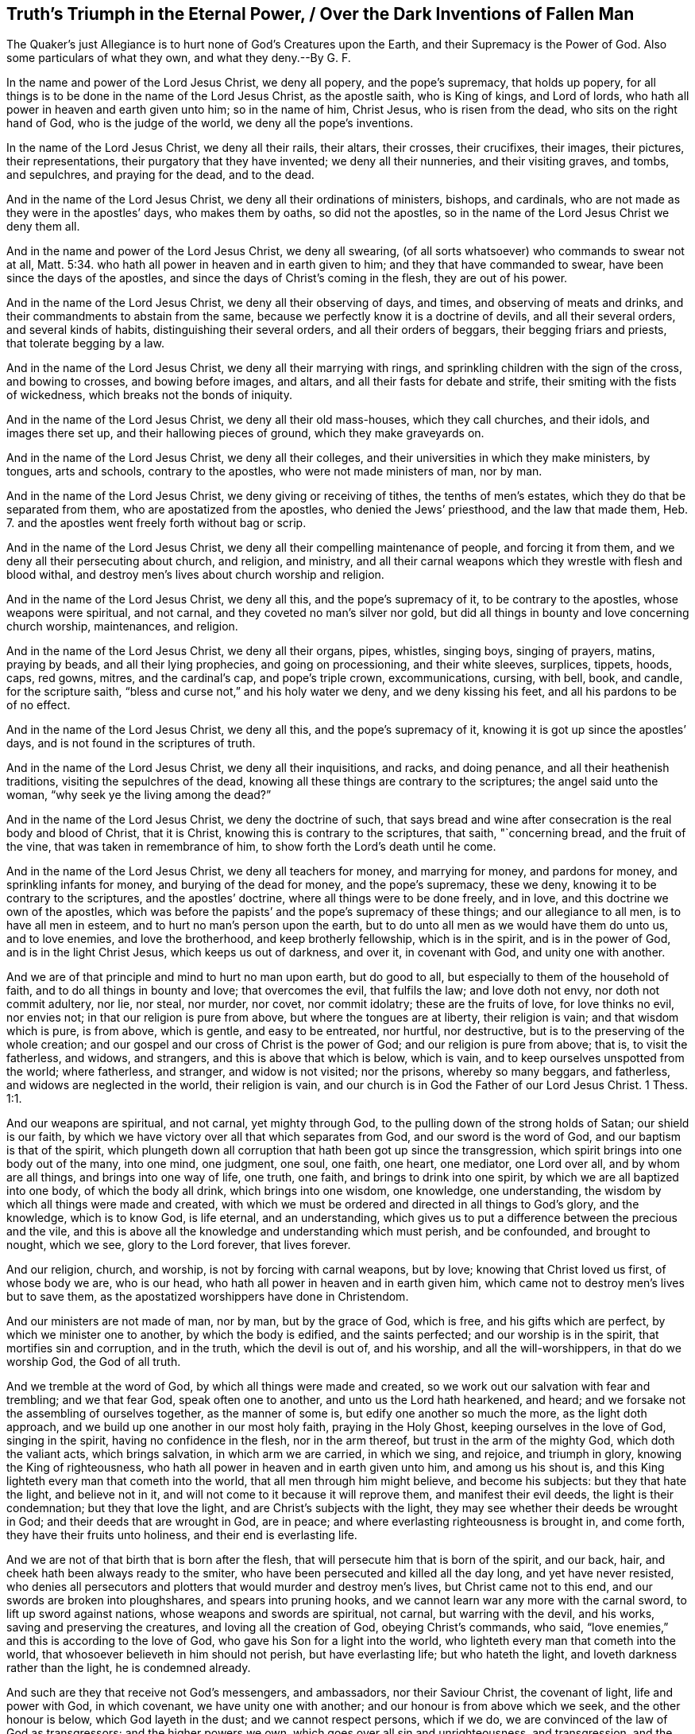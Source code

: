 == Truth`'s Triumph in the Eternal Power, / Over the Dark Inventions of Fallen Man

[.heading-continuation-blurb]
The Quaker`'s just Allegiance is to hurt none of God`'s Creatures upon the Earth,
and their Supremacy is the Power of God.
Also some particulars of what they own, and what they deny.--By G. F.

In the name and power of the Lord Jesus Christ, we deny all popery,
and the pope`'s supremacy, that holds up popery,
for all things is to be done in the name of the Lord Jesus Christ, as the apostle saith,
who is King of kings, and Lord of lords,
who hath all power in heaven and earth given unto him; so in the name of him,
Christ Jesus, who is risen from the dead, who sits on the right hand of God,
who is the judge of the world, we deny all the pope`'s inventions.

In the name of the Lord Jesus Christ, we deny all their rails, their altars,
their crosses, their crucifixes, their images, their pictures, their representations,
their purgatory that they have invented; we deny all their nunneries,
and their visiting graves, and tombs, and sepulchres, and praying for the dead,
and to the dead.

And in the name of the Lord Jesus Christ, we deny all their ordinations of ministers,
bishops, and cardinals, who are not made as they were in the apostles`' days,
who makes them by oaths, so did not the apostles,
so in the name of the Lord Jesus Christ we deny them all.

And in the name and power of the Lord Jesus Christ, we deny all swearing,
(of all sorts whatsoever) who commands to swear not at all, Matt. 5:34.
who hath all power in heaven and in earth given to him;
and they that have commanded to swear, have been since the days of the apostles,
and since the days of Christ`'s coming in the flesh, they are out of his power.

And in the name of the Lord Jesus Christ, we deny all their observing of days, and times,
and observing of meats and drinks, and their commandments to abstain from the same,
because we perfectly know it is a doctrine of devils, and all their several orders,
and several kinds of habits, distinguishing their several orders,
and all their orders of beggars, their begging friars and priests,
that tolerate begging by a law.

And in the name of the Lord Jesus Christ, we deny all their marrying with rings,
and sprinkling children with the sign of the cross, and bowing to crosses,
and bowing before images, and altars, and all their fasts for debate and strife,
their smiting with the fists of wickedness, which breaks not the bonds of iniquity.

And in the name of the Lord Jesus Christ, we deny all their old mass-houses,
which they call churches, and their idols, and images there set up,
and their hallowing pieces of ground, which they make graveyards on.

And in the name of the Lord Jesus Christ, we deny all their colleges,
and their universities in which they make ministers, by tongues, arts and schools,
contrary to the apostles, who were not made ministers of man, nor by man.

And in the name of the Lord Jesus Christ, we deny giving or receiving of tithes,
the tenths of men`'s estates, which they do that be separated from them,
who are apostatized from the apostles, who denied the Jews`' priesthood,
and the law that made them, Heb. 7.
and the apostles went freely forth without bag or scrip.

And in the name of the Lord Jesus Christ,
we deny all their compelling maintenance of people, and forcing it from them,
and we deny all their persecuting about church, and religion, and ministry,
and all their carnal weapons which they wrestle with flesh and blood withal,
and destroy men`'s lives about church worship and religion.

And in the name of the Lord Jesus Christ, we deny all this,
and the pope`'s supremacy of it, to be contrary to the apostles,
whose weapons were spiritual, and not carnal, and they coveted no man`'s silver nor gold,
but did all things in bounty and love concerning church worship, maintenances,
and religion.

And in the name of the Lord Jesus Christ, we deny all their organs, pipes, whistles,
singing boys, singing of prayers, matins, praying by beads,
and all their lying prophecies, and going on processioning, and their white sleeves,
surplices, tippets, hoods, caps, red gowns, mitres, and the cardinal`'s cap,
and pope`'s triple crown, excommunications, cursing, with bell, book, and candle,
for the scripture saith, "`bless and curse not,`" and his holy water we deny,
and we deny kissing his feet, and all his pardons to be of no effect.

And in the name of the Lord Jesus Christ, we deny all this,
and the pope`'s supremacy of it, knowing it is got up since the apostles`' days,
and is not found in the scriptures of truth.

And in the name of the Lord Jesus Christ, we deny all their inquisitions, and racks,
and doing penance, and all their heathenish traditions,
visiting the sepulchres of the dead,
knowing all these things are contrary to the scriptures; the angel said unto the woman,
"`why seek ye the living among the dead?`"

And in the name of the Lord Jesus Christ, we deny the doctrine of such,
that says bread and wine after consecration is the real body and blood of Christ,
that it is Christ, knowing this is contrary to the scriptures, that saith,
"`concerning bread, and the fruit of the vine, that was taken in remembrance of him,
to show forth the Lord`'s death until he come.

And in the name of the Lord Jesus Christ, we deny all teachers for money,
and marrying for money, and pardons for money, and sprinkling infants for money,
and burying of the dead for money, and the pope`'s supremacy, these we deny,
knowing it to be contrary to the scriptures, and the apostles`' doctrine,
where all things were to be done freely, and in love,
and this doctrine we own of the apostles,
which was before the papists`' and the pope`'s supremacy of these things;
and our allegiance to all men, is to have all men in esteem,
and to hurt no man`'s person upon the earth,
but to do unto all men as we would have them do unto us, and to love enemies,
and love the brotherhood, and keep brotherly fellowship, which is in the spirit,
and is in the power of God, and is in the light Christ Jesus,
which keeps us out of darkness, and over it, in covenant with God,
and unity one with another.

And we are of that principle and mind to hurt no man upon earth, but do good to all,
but especially to them of the household of faith,
and to do all things in bounty and love; that overcomes the evil, that fulfils the law;
and love doth not envy, nor doth not commit adultery, nor lie, nor steal, nor murder,
nor covet, nor commit idolatry; these are the fruits of love, for love thinks no evil,
nor envies not; in that our religion is pure from above,
but where the tongues are at liberty, their religion is vain;
and that wisdom which is pure, is from above, which is gentle, and easy to be entreated,
nor hurtful, nor destructive, but is to the preserving of the whole creation;
and our gospel and our cross of Christ is the power of God;
and our religion is pure from above; that is, to visit the fatherless, and widows,
and strangers, and this is above that which is below, which is vain,
and to keep ourselves unspotted from the world; where fatherless, and stranger,
and widow is not visited; nor the prisons, whereby so many beggars, and fatherless,
and widows are neglected in the world, their religion is vain,
and our church is in God the Father of our Lord Jesus Christ. 1 Thess. 1:1.

And our weapons are spiritual, and not carnal, yet mighty through God,
to the pulling down of the strong holds of Satan; our shield is our faith,
by which we have victory over all that which separates from God,
and our sword is the word of God, and our baptism is that of the spirit,
which plungeth down all corruption that hath been got up since the transgression,
which spirit brings into one body out of the many, into one mind, one judgment, one soul,
one faith, one heart, one mediator, one Lord over all, and by whom are all things,
and brings into one way of life, one truth, one faith,
and brings to drink into one spirit, by which we are all baptized into one body,
of which the body all drink, which brings into one wisdom, one knowledge,
one understanding, the wisdom by which all things were made and created,
with which we must be ordered and directed in all things to God`'s glory,
and the knowledge, which is to know God, is life eternal, and an understanding,
which gives us to put a difference between the precious and the vile,
and this is above all the knowledge and understanding which must perish,
and be confounded, and brought to nought, which we see, glory to the Lord forever,
that lives forever.

And our religion, church, and worship, is not by forcing with carnal weapons,
but by love; knowing that Christ loved us first, of whose body we are, who is our head,
who hath all power in heaven and in earth given him,
which came not to destroy men`'s lives but to save them,
as the apostatized worshippers have done in Christendom.

And our ministers are not made of man, nor by man, but by the grace of God,
which is free, and his gifts which are perfect, by which we minister one to another,
by which the body is edified, and the saints perfected; and our worship is in the spirit,
that mortifies sin and corruption, and in the truth, which the devil is out of,
and his worship, and all the will-worshippers, in that do we worship God,
the God of all truth.

And we tremble at the word of God, by which all things were made and created,
so we work out our salvation with fear and trembling; and we that fear God,
speak often one to another, and unto us the Lord hath hearkened, and heard;
and we forsake not the assembling of ourselves together, as the manner of some is,
but edify one another so much the more, as the light doth approach,
and we build up one another in our most holy faith, praying in the Holy Ghost,
keeping ourselves in the love of God, singing in the spirit,
having no confidence in the flesh, nor in the arm thereof,
but trust in the arm of the mighty God, which doth the valiant acts,
which brings salvation, in which arm we are carried, in which we sing, and rejoice,
and triumph in glory, knowing the King of righteousness,
who hath all power in heaven and in earth given unto him, and among us his shout is,
and this King lighteth every man that cometh into the world,
that all men through him might believe, and become his subjects:
but they that hate the light, and believe not in it,
and will not come to it because it will reprove them, and manifest their evil deeds,
the light is their condemnation; but they that love the light,
and are Christ`'s subjects with the light,
they may see whether their deeds be wrought in God;
and their deeds that are wrought in God, are in peace;
and where everlasting righteousness is brought in, and come forth,
they have their fruits unto holiness, and their end is everlasting life.

And we are not of that birth that is born after the flesh,
that will persecute him that is born of the spirit, and our back, hair,
and cheek hath been always ready to the smiter,
who have been persecuted and killed all the day long, and yet have never resisted,
who denies all persecutors and plotters that would murder and destroy men`'s lives,
but Christ came not to this end, and our swords are broken into ploughshares,
and spears into pruning hooks, and we cannot learn war any more with the carnal sword,
to lift up sword against nations, whose weapons and swords are spiritual, not carnal,
but warring with the devil, and his works, saving and preserving the creatures,
and loving all the creation of God, obeying Christ`'s commands, who said,
"`love enemies,`" and this is according to the love of God,
who gave his Son for a light into the world,
who lighteth every man that cometh into the world,
that whosoever believeth in him should not perish, but have everlasting life;
but who hateth the light, and loveth darkness rather than the light,
he is condemned already.

And such are they that receive not God`'s messengers, and ambassadors,
nor their Saviour Christ, the covenant of light, life and power with God,
in which covenant, we have unity one with another;
and our honour is from above which we seek, and the other honour is below,
which God layeth in the dust; and we cannot respect persons, which if we do,
we are convinced of the law of God as transgressors; and the higher powers we own,
which goes over all sin and unrighteousness, and transgression,
and the devil the author of it, to which higher power,
our souls are subject for conscience sake, which is for the praise of them that do well.

G+++.+++ F.

[.asterism]
'''

Mordecai did not deny the higher power,
because he could not bow in the king`'s court to Haman,
though it was the king`'s command,
and though it was in danger of destroying all the Jews,
it being a point of Mordecai`'s religion, yet Mordecai owned civil government.

And likewise Daniel, and the three children, did not deny the higher power,
who could not bow to Nebuchadnezzar, when the music sounded,
though for it they must be cast into the fiery furnace, by the fury of Nebuchadnezzar,
and this was a point of their religion; and Daniel could not give over praying,
though he was commanded by the king, who would have limited the spirit of God,
that prayers and supplications should not be poured forth to him,
which action and practice of Daniel`'s, that he did, was concerning his religion,
and in relation to God, whom he was to serve and worship, which Daniel was not against,
the civil government, and civil peace;
though he could not yield to the command of the king in forbearing praying,
and quenching the spirit, and making supplication to God,
but he would go to the lion`'s den, rather than obey the king`'s command.

And the Lord manifested his power unto Daniel, and upon the three children,
and also upon their enemies, who persuaded the king against them;
therefore a king is not to hearken to counsellors against them that worship God,
for to God they are as dear as the apple of his eye; for as the scripture saith,
"`touch not mine anointed, and do my prophets no harm;`" this is God`'s command.

Cain killed his brother about sacrifice and worship, Abel`'s being accepted,
and Cain`'s not; and he was the first murderer, persecutor,
and killer about religion upon earth;
therefore the apostle warned the saints against such as go in Cain`'s way,
and exhorts the saints to keep in the love of God,
and build up one another in the most holy faith, and pray in the holy spirit.

But Cain, Nebuchadnezzar, and Haman were full of fury, envy, and wrath,
who persecuted the righteous people of God,
that kept their integrity and their obedience to God, with whom they were accepted;
which condition of each people are recorded for example, and for learning of the good,
and shunning the evil, and the way of the wicked.

And the apostle saith, "`he that is born after the flesh,
persecutes him that is born after the spirit;`" now every man is to read his birth,
and what birth he is of, and his own practice and measure,
and try himself what state he is in.

For this is the law and the prophets, "`to do to every man, and every one,
as they would have them do to them;`" so they would have others have their liberty;
if they would have their liberty in matters belonging to the worship of their God,
and all professing the name of Christ Jesus, they cannot but let others have liberty,
if they have it themselves, or else they do not as they would be done by,
and they do not to others, as they would have others do to them,
if they were in power and authority as others were.

And the apostles are not to quench the spirit, nor to limit the Holy One,
if they meet to worship God on hills or markets, or highways, or hedges, or houses,
or house-tops, or any other place, which practice was not opposed among the apostles,
who were not tied up to any one place; for God created heaven and earth,
which is the God of all spirits,
who hath the breath of all mankind and their souls in his hand.

Therefore, they and you, that would stop people from meeting in highways, or hedges,
or houses, or upon mountains, or from speaking the truth as the apostles did in markets,
against sin; what would you have done against the apostles,
if you had been rulers in their days?
Would you not have stopped them from speaking the truth?
And suffered none but the chief priest to have spoken, and not the apostles,
who met in houses, markets, and other places, who were in a universal power, and spirit,
and wisdom, and declared the everlasting gospel,
by which life and immortality came to light.

And did not the prophets warn the priests both of their oppression, and covetousness,
and their heads, and rulers, and kings, of their sin and transgression;
was not their portion many times among such as they warned, persecution?
And not great benefices: now if these had been stopped from warning and preaching wholly,
or if they had not spoken,
being by the council commanded not to speak any more in that name,
if they had disobeyed the power of God, and obeyed men,
you might not have had that recorded which you have.

Now the apostles did own civil government, though it might have been charged upon them,
for disobeying the council`'s command; and they did seek the good and peace of all men,
as we do and have done.

And because all that dwell upon the earth should worship the beast,
(as may be read in the Revelation) whose names are not written in the book of life,
of the Lamb slain from the foundation of the world;
yet those that had their names in the Lamb`'s book of life,
slain from the foundation of the world, though they could not worship the beast,
yet these owned civil government that keeps the peace.

And now he that leadeth into captivity, must not he be led into captivity?
And in this was the faith and patience of the saints manifest, that worshipped the God,
and could not bow to the contrary worship; now such as leads into captivity,
and gives not liberty, but grieves and quenches the spirit of God,
and limiteth the Holy One, these bring destruction upon themselves.

For God gave to Adam and Eve liberty upon the earth,
though they transgressed his command, though they did transgress his command,
who is the Higher Power, and lost their dominion.

God gave Cain liberty, that persecutor in the earth,
that killed his brother about religion; the Lord gave wild Ishmael liberty in the earth,
in the wilderness, though he mocked and scoffed at the promised seed.

Therefore it is the patience, and the wisdom, and the power of God,
that doth recover man out of the transgression; for God gives man space to repent,
though men in their fury be out of patience, and the mind of the Lord.

Though the woman, the true church fled into the wilderness from the dragon,
the old serpent, as in the 12th of the Revelations,
(there to be fed of God,) who would have destroyed both her, and her man-child,
who was helped by the earth, and had a place prepared of God;
now all these actions and practices are not against the civil power and government.

And the witnesses which prophesied in sackcloth and ashes,
which were the two olive trees which bore the oil to anoint the nations,
and the two candlesticks which bore the light before the God of the whole earth,
who was persecuted and killed, and made merry over,
yet these were never against the Higher Power,
(mark) made merry over by them that sent gifts one to another,
that had been tormented by their prophesying,
which were to prophesy 1260 days in sackcloth.

And it was spiritual Sodom and Egypt which killed them, and crucified Christ,
in whose streets their bodies lie.

Therefore, to consider all who profess, and hath a profession without life and power,
which are to be turned away from, as the apostles commanded;
and the beast and the dragon should make war with the saints, and overcome them,
and have power over all kindreds, tongues and nations.

But here was the faith and patience of the saints, he that led captive,
should go into captivity, and that he that killed with the sword,
should perish by the sword,
shewing the saints`' patience and faith was it by which they overcame,
which were the true worshippers of God, and not ravening,
nor fighting with outward carnal weapons for their religion, for the apostle saith,
"`it is not only given you to believe, but also to suffer persecution.`"

Therefore woe will be to them, that doth persecute their brethren about their faith,
and about their worship and religion, for he is not out of the way of Cain,
who was a vagabond out of the love of God, and out of the law and the prophets;
and not in the love which envies not, and thinks no evil, and is not provoked;
for they that think evil, and are provoked, are out of this love of God,
and the apostles`' doctrine also, they are out of the law and the prophets,
which is to do to all men, as they would have others to do to them.

Again, they that will persecute about religion,
must needs be such that would have power over men`'s faith,
which is contrary to the apostles`' doctrine; who said,
"`they had not power over men`'s faith,
and whatsoever is not of faith is sin;`" and therefore
to bring any man or people by force,
contrary to their measure and gift of faith, is to bring them in sin,
and to unestablish them, for it is the faith which doth establish.

And so what is of faith, is not against the higher power that keeps the peace,
for the higher power which God hath ordained, goes over all transgressors,
and is a terror to the evil doer,
who acteth contrary to the power and spirit of God in themselves;
and is a praise to them that do well,
which are led by the power and spirit of God in themselves, out and from the evil, sin,
and transgression, and for such the law was not ordained.

"`Now the consciences of the weak,`" saith the apostle,
"`must not be emboldened for to do such things which another doth,
which they have not liberty in themselves to do,
lest the consciences of the weak be wounded,
and so they perish through another`'s knowledge, for whom Christ hath died.`"

Now this was not called nor looked upon by the apostle to be true wisdom,
nor good judgment; for when ye sin against your brethren, you wound their consciences,
so you sin against Christ.

So that is a sin against Christ concluded, which wounds the consciences of any, to lead,
or teach, or force, or compel any contrary to their consciences, their weak consciences;
this is a sin against Christ, and a bringing people in a perishing condition,
and to lose the state of a good conscience.

And likewise to lead people contrary to their faith,
(that which is not of faith is of sin) lead, or force, or compel contrary to their faith,
and if they yield, they may come to make shipwreck of their faith and a good conscience,
and then are they unserviceable in their generation, both to God and man.

Therefore,
how often was the testimony of the apostle to keep faith and a good conscience,
and his exhortation to the saints; but how many have made shipwreck of both?
and who keeps faith and a good conscience?
they are not against the higher power, but are subject to that for conscience sake,
which punisheth the evildoer; for that is it which makes disturbances in the nations,
and kingdoms, and to this higher power to be subject for conscience sake,
and not for wrath; for it is the will of God, which keeps down the evildoer,
who makes shipwreck of faith and a good conscience.

Now a king`'s safety, or an emperor`'s, or ruler`'s safety lieth in God,
and his protection is his power, and that which preserveth him, is his wisdom,
the wisdom of God,
being preserved in his spirit to give him true knowledge and understanding,
to put a difference betwixt the precious and the vile,
betwixt such as the law was made for as a terror to, and such as it was not made for,
but to him it is a praise.

And as touching religion, it is for their nobility,
that there be universal liberty for what people soever, let them speak their minds,
let there be places and houses set forth where every man may speak his mind,
and judgment, and opinion forth; for the king had better let men speak it forth,
than let it boil in their hearts and grow to a birth; and those that are sober men,
and wise men, ministers of the gospel, let them inform and instruct, with meekness;
for the man of God must have patience, with spiritual weapons, not with carnal,
by force and compulsion, but with love; and this is the way to overcome,
and let him not quench the spirit, nor limit the people of the Lord,
but stop all such as would do so,
and that would force men to act contrary to their faith and consciences,
which is to commit sin, and to the weakening and perishing of them, as in 2 Cor. 1:8.

And let him be Jew, or papist, or Turk, or heathen, or protestant, or what sort soever,
or such as worship sun, or moon, or stocks, or stones,
let them have liberty where every one may bring forth his strength,
and have free liberty to speak forth his mind and judgment.

For the ministers of the gospel who have the spiritual weapons,
need not fear none of them all, for they have the shield of faith, the armour of light,
and the breastplate of righteousness, they are armed soldiers with spiritual weapons,
and they need not cry out to the magistrates for the outward staff, and sword, and bag,
and jails, and prisons to help them, as the Jews did against the apostles, "`help,
men of Israel, these are the men that turn the world upside down.`"

But ye never read that ever the apostles or Christ did cry,
or make their complaint to any power of the earth,
and it was below their master`'s command, Christ Jesus,
who had all power in heaven and earth given to him,
who commanded them "`to love enemies,`" and so all true christians
are not to persecute them that were contrary-minded to them.

But those now that profess the name of Christ, persecute one another,
these manifest that they have but the form, and not the power,
for if they had the power they would love one another, and enemies also;
for the heathen persecute one another about the worship of their gods,
and the Turks about the worship of their Mahomet, and the Jews about their law,
and the papists about their eucharist, and other ceremonies;
and the protestants about outward ceremonies, judge and persecute one another,
which from Christ they have no command, but to love one another, and to be swift to hear,
and slow to speak, and slow to wrath.

And so they that have gone to persecute one another,
they have laid aside the doctrine of Christ Jesus, such as profess his name,
for his command is "`love, love one another, love enemies,
and have all men in esteem,`" this is the doctrine of Christ and his apostles;
and he that loves is not easily provoked, and thinks no evil, nor envies not,
and he that fulfils the law and the prophets,
doth to all as he would have them do to him; and he that doth not,
is out of the love which doth fulfill the law, and is in the envy, and wrath,
and out of the forbearance, and not in the patience.

Therefore as I spoke before, let there be houses,
and places that all may speak their judgment, and let none be persecuted;
and let the magistrates keep the civil peace, that people may not strike one another,
nor wrong one another`'s persons, but that they shall be patient to speak one to another:
and they that be spiritual-minded satisfy the contrary, and with meekness instruct,
and convince, and convert, and bring to repentance; let them come into them,
and bring in the strength of their treasure; let the ministers convince,
if they have the spiritual weapons, seeing they will not go out to them into the nations,
to the Jews, and heathen, therefore let there be houses for them to come in among them,
"`for this is noble, where there is patience to hear,`" as Paul said to Festus;
likewise Gamaliel, whose moderation appeared to the apostle,
to the stopping them that would have persecuted them,
lest they should be found fighters against God.

Therefore, moderation, temperance, and sobriety is good; but persecution was ever blind,
and so that doth not foresee, nor see things present; and the apostles`' command was,
that they should not judge one another about days and meats,
but that every one should be fully persuaded in his own mind,
that was the counsel of the apostle,
which did not say they should persecute and force about such things,
but judged such as were compelling the Romans to observe such things,
both Galatians and Romans,
and he told them that the kingdom of heaven did not stand in meat, and drink, and days.

And he that in these things served Christ, was accepted of God, and approved of men;
therefore they were not accepted that did judge one another about such things, as meats,
drinks, and days; and he rebukes their judgment and bids them judge this rather,
that they did not lay a stumbling block in one another`'s way;
and this is for all true christians to mind, that be of the true faith and foundation,
which the apostles and saints were in, in the primitive times,
which minds to keep faith and a good conscience.

And Christ saith, "`ye are the light of the world,
ye are the salt of the earth,`" to his disciples, his scholars; and he saith,
"`let your light shine before men:`" therefore if they must have been quenched and limited,
and that the apostles might not have spoken because they were fishermen, and poor men,
but the priests and doctors only have spoken; then had they not obeyed Christ`'s command,
and spread the truth abroad, their Father had not been glorified,
men had not seen their good works, for heaven and earth must pass away,
but not one jot or tittle of his word must pass till all be fulfilled.

So except the righteousness of the christians exceeds
the righteousness of the Jews and the pharisees,
who killed and persecuted about religion,
they shall in no wise enter into the kingdom of heaven,
for the righteousness of the christians is Christ Jesus, whom God loves,
and sent into the world, not to condemn the world,
but that through him they might have life.

And furthermore he saith to his disciples,
"`love enemies,`" and if you love them that love you again,
there is no difference betwixt you and pharisees, for that made and makes the difference,
to love such as did hate them, and persecute them.

And Christ came to call sinners and blasphemers to repentance,
and did not come to destroy men`'s lives but to save them; and he rebuked his disciples,
who would have had fire come down from heaven to consume them that were contrary to them,
and also told his disciples they did not know what spirit they were of.

Therefore they which know what spirit they are of,
comes to the mind of Christ which saves men`'s lives,
and seeks not the revenging nor the destroying of men`'s lives, but as Christ said,
"`Father forgive them, they know not what they do.`"

Therefore they that do revenge themselves, and doth persecute, and be avenged of others,
doth not do as they would be done by, and doth not love enemies,
and doth not do the law and the prophets, and doth not know what spirit they are of.

And Christ saith, "`when ye pray, use no vain repetitions as do the heathen,
who think to be heard through much speaking,`" which many hath said this prayer in Christendom,
but the practice is wanting, "`forgive us our debts, (thus they ask God,
and pray to him whom they have transgressed and sinned against) as we
forgive our debts,`" so they will be forgiven as they do forgive;
now will not this oblige all men to forgive if they will be forgiven themselves?
which will stop all the hands of persecution.

Now where is this practice in Christendom,
men forgiving others`' transgressions as freely as they would have the Lord forgive them,
and this to beg of God, and practise, but this hath been often said,
but the life is wanting, and that is the difference betwixt us and the world, the life,
and such as talk and doth not practise.

And this is the cause of so much strife, debate, and revenge, men cannot forgive,
so they stand bound in their sins, they cannot forgive men that trespass against them,
though nevertheless they would be christians, and say these words with their lips,
"`forgive us, O Lord,
as we do forgive them,`" (this is the form of sacrifice,)
so to have God forgive them their trespasses,
as they do forgive other men their trespasses;
so by this how many willfully and wickedly perish in their sins.

If people be forced and driven contrary to their own consciences,
gift and proportion of faith, to make shipwreck of both,
they go out of the bounds of humanity, and course of nature, into unreasonableness,
and setting the whole course of nature on fire,
where all the members are unruly and out of order, from the tongue, hand, lip,
to the foot; and it is said, the unreasonable man hath not faith;
therefore the way to bring people into unreasonableness,
and to set the whole course of nature on fire,
is to bring and force to act contrary to their own consciences,
and contrary to their measure of faith, and what is not of faith is sin:
therefore to keep people in the reasonableness, is to let them have their faith,
and not act contrary to it, nor contrary to a good conscience,
that keeps them both in reasonableness, and nature in its course,
and their members in order.

Who are in the wisdom of God, that is pure and gentle from above, mind these things.

G+++.+++ F.

[.asterism]
'''

=== Concerning the Spirit.

A manifestation of the spirit is given to every man to profit withal, 1 Cor. 12.
now every man profiting is in the spiritual things, and the things that be of God,
and out of the spirit no man profiteth,
though he profess all the scriptures from Genesis to the Revelations,
nor are not like to see the spirit that gave forth scripture, nor know them,
for the spirit is that which doth supply every man`'s want,
so all to stand steadfast in one spirit, for in that is the fellowship of the spirit,
and the fruit of the spirit is goodness and righteousness;
therefore be you filled with the spirit, the helmet of salvation,
the sword of the spirit, by which you war with all,
against that which causeth the enmity, and by which you are circumcised,
who put off the body of sin, and the flesh that is gotten up by the transgression,
in which spirit have ye the unity and strength, by which spirit ye sow to the spirit,
and come to reap life eternal, through which spirit you have an habitation in God,
and they that are led by the spirit are not under the law,
neither do they fulfill the lust of the flesh, which the law takes hold upon,
for the spirit doth mortify the lust of the flesh, which the law takes hold upon,
and that spirit doth refresh, and they that are led by the spirit of God,
they are the sons of God, and the last Adam was made a quickening spirit,
to quicken from that, and out of it, which the first Adam fell into, the earthly,
and so by one spirit are ye baptized into one body,
that plungeth that down the many bodies; so being renewed in the spirit of your minds,
and filled with the spirit, the fruits of the spirit is goodness, righteousness,
and so are made all to drink into one spirit,
and all that doth drink into this one spirit,
come into the manifestation of it in their own particulars;
by it they come to know baptism, circumcision, true worship in the spirit and truth,
and the Lord God the Father of spirit and truth;
and by this spirit they know all the seducing spirits, the spirits of error,
the spirit of witchcraft, and spirits that be unclean;
and by this spirit by which they are led into all truth,
they try the spirits that gets the saints`' and prophets`' words,
and is not in the spirit that they were in that gave them forth,
and so have not unity with them; and by this spirit have the saints discerning,
and in it have they fellowship, and in it do they sing,
and it gives them the true wisdom, it is called the spirit of wisdom,
and in it they come to walk, and so then not to fulfill the lust of the flesh,
that be in the transgressing spirit, under the spirit of the power of the air,
that rules in the children of disobedience;
and they that have not the spirit of Jesus Christ are none of his;
in this spirit are the mysteries spoken, and in it is the fight,
and that which doth unseal and open the spirit of understanding and knowledge,
that gives both to understand and know,
and this must every man come to know in his own particular,
for woe is unto them that are covered, but not with the spirit,
they are covered with transgression, sin, and iniquity, death and darkness, and grieve,
vex, quench, and transgress the good spirit of God in their own particulars,
and so grow up in the spirit of strife,
and hasten and bring forth folly and perverseness, and their own sorrow,
it is that spirit that God will cut off, which hath kept out the steadfastness from God;
and the Lord saith, "`I will pour out of my spirit on all flesh,
and my sons and daughters shall prophesy,
and the spirit of the prophets is subject to the prophets, so there is unity;
and except a man be born of water and the spirit, he cannot enter into the kingdom,
though they may profess all the scripture of the saints,
given forth from Genesis to the Revelations.
In the first birth following his own spirit he sees nothing; and the apostle saith,
"`pray always in the spirit, by one spirit have access unto the Father,
and quench not the spirit, and I will pray with the spirit, and with the understanding,
that all supplications, prayers, intercessions, giving of thanks be made for all men,
for rulers, and them that be in authority.`"

The spirit helpeth our infirmities, for we know not what we should pray for as we ought,
but the spirit itself maketh intercession for us with groans which cannot be uttered;
and he that searcheth the heart, knoweth what is the mind of the spirit,
because he maketh intercession for the saints according to the will of God:
so to pray always in the spirit, all supplications, and for the saints;
so they that pray not in the spirit, cannot intercede to God the Father of spirits,
for it is that which maketh intercession, and helpeth the infirmity;
and the flesh is weak, but the spirit is ready;
and in that which is weak lieth the infirmity,
and men know not what they ought to pray for,
but the spirit which gives them the understanding, in which they are to pray,
which makes the intercession to God, in which people must pray always;
all supplication must be in the spirit, and all giving of thanks for all men,
and praying for all rulers that be in authority, and supplication for them,
and prayers and thanks, the spirit lets see their mind in,
and this prayer in the spirit is acceptable to God,
which makes intercession to him the Father of spirits, according to his will,
for the spirit is that which helps the infirmity, in which they must pray,
and make intercession, and give them the understanding to see the flesh is weak;
which infirmity of flesh that is weak, they have a form,
and its own form of prayer without the spirit,
and think to be heard for their much speaking, which is called babbling by Christ,
and not justified, for the justified are in spirit, for it is it they must pray in,
which gives them both the knowledge and understanding, and intercession, and is a helper,
which the other praying with death, flesh, out of the spirit,
which thinks to be heard with much speaking, which is called babbling,
which maketh no intercession to God, and is without the understanding,
and this prayer is judge amongst christians and Jews, by Christ;
and God overturns who is a spirit, and must be interceded unto in the spirit,
and in the spirit supplication, prayer and thanks is heard of God,
for the spirit is the light by which they must see and ask according to his will,
who would have all men to be saved, and come to the knowledge of the truth.
If all men would come to the knowledge of the truth,
they must come to that which doth reprove them, and lead them into all truth,
and the Comforter; and none can lift up holy hands, and pray without wrath and doubting,
but who are in the spirit that makes intercession to God;
and they that pray not always in the spirit, pray by the letter that kills,
and do it not by that which giveth life and intercession to God,
neither have they holy hands, but are full of wrath and doubting;
neither are they ministers of the spirit, nor know the ministration of it,
which is more glorious than that of the Old Testament, which was glorious in its place,
but the ministrators of the letter, that professeth themselves beyond the law,
and doth not pray in the spirit, run all on heaps about the words, out of the spirit,
and are the killers; for they that pray in the spirit,
and sing in it through the spirit and the faith, obtains the promise of the living God;
and they that are in the spirit, are not under the law, nor under the curse of it,
but in that which doth fulfill it; and the spirit brings them all from the rudiments,
traditions, and ordinances that be in the world; they that walk in the spirit,
and are in the spirit, walk over them all, and see over them all; and the prophet says,
"`thou gavest them thy good spirit, to instruct them, and they rebelled against it.`"
Nehemiah 9:20.
So they that rebel against God`'s good spirit,
rebel against the God of heaven, the King immortal, and go into error and ignorance,
and from the good spirit of God, which would instruct them, and give them understanding,
in which they must pray and worship, in which they must have access to God,
so these are in the spirit of error, and the spirit of antichrist,
and the spirit of bondage, the unclean spirits, and come to be the familiar spirit,
and of divination, the proud spirit, and the spirit of whoredom, and perverse spirit,
and spirit of jealousy,
and come to be the frogs that go abroad to deceive and creep under every mountain,
and hill, and rock, croaking with their unclean spirits like frogs,
become the evil spirit,
which the saints of the living God must try with the living spirit,
who have the knowledge, the spirit of judgment, the spirit of meekness,
the spirit of understanding, the spirit of glory, the spirit of grace and supplication,
to supply the wants of all people that want, whatsoever wants they be;
which spirit brings them over all unclean spirits of error from God`'s good spirit;
nevertheless the spirit of glory resteth upon the
sufferers that are clothed with a meek spirit,
that have a new spirit but they that be in the spirit of error cannot pray, nor sing,
nor praise, nor give thanks, nor make intercession to God the Father of spirits,
nor cannot worship God in the spirit,
nor have fellowship in the spirit that be erred from it,
and such spirits are tried by them that are in the spirit of wisdom, understanding,
judgment and knowledge, who pray in the spirit, in which is their fellowship in that,
wherein they make intercession to God, they see the wants of all people,
through which spirit they make intercession for them, and this tries spirits and hearts,
who hath a new heart that serves God in a new spirit, and in it are patient,
and have the spiritual weapons, filled with the spiritual wisdom,
to war with such as have departed from the spirit, and erred from it,
being in the spirit of truth, comprehending the spirit of error, which bondageth,
that are blind from the ways of God and fellowship,
that corrupts and cumbers the ground and earth;
but people must pray always in the spirit,
for the manifestation of it is given to every one to profit withal,
and the spirit makes intercession to God for them,
in that they have profiting in their prayers,
and the spirit is the testimony of Jesus the spirit of prophesy,
by which they see what they are to pray for,
and give the man understanding of the supplication, and necessity,
and such come to be sealed with the holy spirit of promise,
and filled with both spirit and promise, which they that grieve the spirit,
and err from it, and quench it, they cannot pray in, they are not sealed,
they have not their Father`'s mark in their forehead,
and they are not to be believed though they have all scriptures,
being erred from the spirit that gave it forth,
their spirits are tried not to be spiritual men,
but are tried by the spiritual man that trieth all things:
and they that came to drink of the spiritual rock, Christ,
and receive the spiritual gift from God, and are zealous for them,
they come to the spiritual body, and to be blessed with spiritual blessings,
and to speak to one another with new tongues,
and filled with the spirit of understanding, and built up together a spiritual house,
to offer up spiritual sacrifices, these know, feel, fathom, try,
and understand all the spirits that be in the world, by the spirit of the living God;
they who have erred from his spirit in their own particulars, cannot sing, pray,
give thanks acceptable to him, nor worship him, and are out of fellowship with him;
he grieves, quenches, rebels against the spirit that should give him understanding,
and grace, by which he should pray and make intercession unto the Lord for him,
in which he should worship God, and in which he should have fellowship,
there be the unclean spirits, who like frogs can creep in every hole, rock, and mountain,
and bondageth both themselves and others, so cannot serve God in the new spirit,
but are proved proud, heady, and high-minded, amongst the spirits of error,
drawing and seducing others into their own spirits, without understanding,
without wisdom, without fellowship, without the worship of God, without true praying,
without true singing, without true giving of thanks, without patience,
and meekness of spirit, of grace, and a contrite spirit, without zeal, without promise,
and without the truth, and cannot come into it,
without the spirit of truth leads into the truth, without fruits of holiness,
without love, the true love, in the spirit of slumber, and they that are,
err from the spirit of God in their own particulars, want all these things,
and are not subject to the Lord, neither to one another;
and they cannot make supplication and prayer for all men to their conditions,
but overthrow their prayers and their spirits, that be erred from his spirit,
for they that be joined to the Lord are one spirit, and are in fellowship with the Son,
and with the Father, and have the spirit of understanding, and wisdom, patience,
and meekness, and are arrayed and adorned with it; and blessed are the poor in spirit,
though never so poor, from it you will inherit the blessing and the promise,
and it will make intercession for you to God,
and that hath the promise that makes the intercession to God,
and that prayer and supplication is received of God and accepted,
and that spirit that makes intercession to God,
in that he is worshipped and that brings the grace and salvation,
and in that spirit that makes intercession to God the spirit,
in that spirit is God served in a new life, and things received according to his will,
and that gives the spirit of understanding and wisdom to try other spirits,
in that is the fellowship, the spirit which doth not make intercession to God,
God regards not their prayers, nor thanks, nor worship, nor fellowship,
it is out of the true understanding, knowledge, and wisdom,
and the spirit that intercedes to God.

[.asterism]
'''

=== Concerning Faith.

The faith heals, being obedient to it,
and the true church is established in the faith that gives victory,
and access to God through the righteousness of faith,
and having the seal of the righteousness of the faith, and by faith are we saved,
and faith remains, and we are satisfied, and come to walk in the steps of faith,
having the word of faith in the heart and mouth to obey and to do it,
and then by faith thou standest and walkest, and by faith thou art justified,
by the spirit of faith, and there is one faith, which faith is unfeigned,
and in the faith there is great boldness and godliness,
and the edifying is in the faith which gives victory and access to God,
and in which faith all must ask of God,
and in the faith is both stability and steadfastness,
and in the faith is the heavenly riches received from God, I say,
in the faith of God`'s elect;
so let every one be faithful according to his proportion
of faith that God hath given to him;
and as God hath dealt to every man a measure of faith, in that let him walk,
and keep in the unity, and edify one another as faithful witnesses, and ambassadors,
and messengers, for God is faithful, that hath promised;
Stephen full of faith and of the Holy Ghost, all his disputers, and the council,
they had no other weapons against him,
but to deliver him up to the stoners to stone him to death;
and by faith the apostles overcame all disputers, stoics, epicureans,
and the wise philosophers, that he made them run out, and called him babbler;
and by faith in the power of God have many gone as signs in sackcloth, and haircloth,
and naked, among all the naked professors,
whose coverings have been as rough as sackcloth, and haircloth,
and so through faith in the power have ye seen a great deal of
their coverings taken off by such as have been worse than themselves,
and by faith in the power of God have many went with
ashes on their heads as signs among professors,
that have been covered, and not with the spirit of the Lord;
and they have seen a worse than themselves thrown dirt on their heads,
and covered them with dirt and darkness,
amongst whom they went with ashes on their heads;
therefore sing and rejoice ye prophets and messengers of the most high God,
and every one have the faith in yourselves, that you may meet in that,
for a faithful man abounds with blessings, and all the commandments of God are faithful;
and the righteous saith, "`my eyes shall be upon the faithful,
and the Lord preserves the faithful,
and a faithful man fears God;`" "`well done,`" saith Christ to the faithful servant,
for "`thou hast been faithful in a few things,
I will make thee ruler over much;`" be faithful in all things to God,
and all men upon the earth, for God is faithful, by whom ye are called;
and having obtained of his holy riches for to be faithful, for God is faithful,
who will not suffer you to suffer beyond your measures,
nor to be tempted beyond your measures;
so happy are you to whom the Lord hath committed his treasures, who counts you faithful,
for if people believe not, yet God and Christ still abide faithful;
therefore you that believe, be blameless and faithful children,
holding fast the faithful word, for God is faithful, who hath promised;
your souls every one committing unto the faithful Creator of all things;
so if you believe in the light by which you see your sins, and confess and forsake,
he is faithful and just to forgive you all your sins,
having a faithful witness in heaven, Christ Jesus,
that every one may come to see the end of your faith, the salvation of your souls;
for your faith and hope standing in God, virtue and knowledge is increased,
and in your faith, which gives victory and access to God, have you comfort,
and your trial of that work of patience,
and the trial of that being more precious than gold that perisheth, being found faithful,
and that it may flow over the world, giving victory over it, and its foundation,
from which the Lamb has been slain of the world, that lies in wickedness.

By faith was Enoch translated, and so by that faith are all from the death to the life,
from the darkness to the light, into the endless life, and so by faith comes to stand,
in which they come to increase in faith,
the faith makes them heirs of God and the promise,
which faith gives them victory and access to God, over that which separates from him;
and faith, hope and charity abideth, and they that are of faith,
are blessed with faithful Abraham,
and have victory over that which makes a separation betwixt God and man,
and which brought the curse, who are of the household of faith,
and so knows the unity of the faith, and one Lord, one faith, and one baptism;
so faith keeps the good conscience, being in the mystery held in a pure conscience,
looking to Jesus the author of it and finisher, by which faith you are saved,
you are sanctified, you are justified, and the just lives,
which gives the victory and access to the Lord,
over that which brought the separation from God, and condemnation in uncleanness,
and not pure; they who purify their hearts by faith witness this;
and the fruit of faith which works by love, and gives victory over the enmity;
so fight the good fight of faith, which is your shield,
for all they that have made shipwreck of it,
fight against it with carnal weapons and shields, canes or clubs; therefore,
above all things take the shield of faith, and put on the breastplate of faith,
and then stand with thy shield, and breastplate, and helmet of salvation,
which is the power of God, and the faith of the gospel the power of God,
and the cross of Christ the power of God,
and thy faith in the grace of God which bringeth salvation,
and then hold fast the profession of thy faith,
for without faith it is impossible any should please God,
for they be not in that which gives victory and access to him, which brings plagues,
wrath, woe, vengeance, and condemnation,
and all their offerings and sacrifices God doth not accept,
not being in the faith that gives access to him; how should he receive their sacrifice,
how can they bring them to him,
if they be not in that which gives them victory over that which separates from him,
and by which they have access to him?
How should they have access to him, and how can they please God,
not being in that which gives victory over that which doth displease him?
The Lord will render to every man according to his faithfulness;
so the preaching of faith which gives the victory and access,
in which is the unity and fellowship,
in which every one shall know his breastplate and shield to keep off and fight withal,
that which made the separation betwixt them and God,
through which he shall have the victory; and so who are come to this,
are come to the hearing of faith, and going on in the way, and on in the victory,
on in the unity, and are come to the end of the law, and to the hearing of faith,
there the spirit is received, and faith is in the conscience,
and by their faith they have peace with God,
having victory over that that made the separation betwixt them and God,
and so the heirs of righteousness by faith, and are to inherit Christ Jesus.
Gal. 3.
